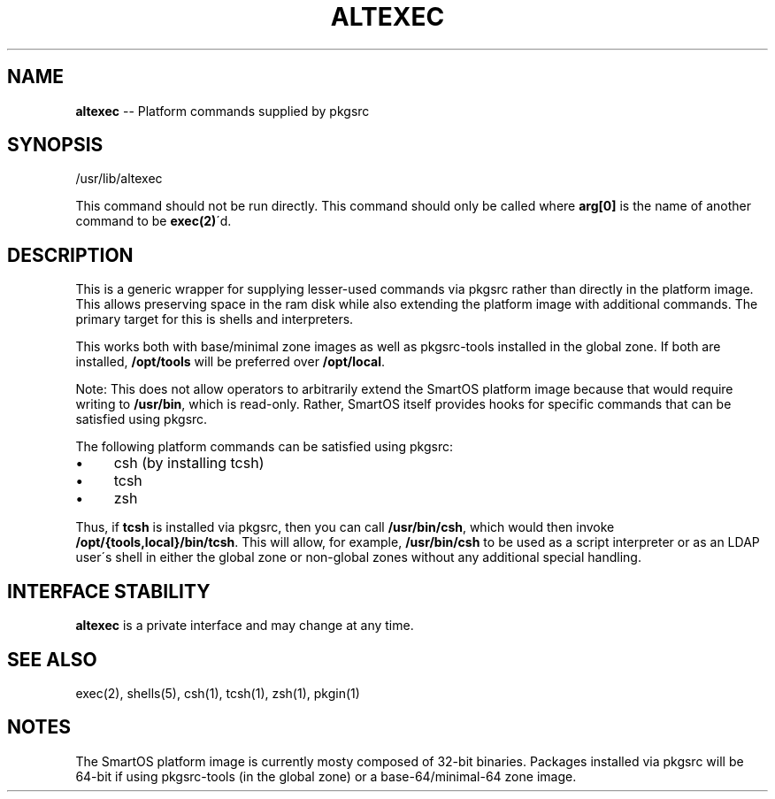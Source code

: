 .\"
.\" This file and its contents are supplied under the terms of the
.\" Common Development and Distribution License ("CDDL"), version 1.0.
.\" You may only use this file in accordance with the terms of version
.\" 1.0 of the CDDL.
.\"
.\" A full copy of the text of the CDDL should have accompanied this
.\" source.  A copy of the CDDL is also available via the Internet at
.\" http://www.illumos.org/license/CDDL.
.\"
.\"
.\" Copyright 2025 MNX Cloud, Inc.
.\"

.\" Generated with Ronnjs 0.4.0
.\" http://github.com/kapouer/ronnjs
.
.TH ALTEXEC 8 "May 30, 2024"
.
.SH "NAME"
\fBaltexec\fR \-\- Platform commands supplied by pkgsrc
.
.SH "SYNOPSIS"
.
.nf
/usr/lib/altexec
.
.fi
.
.P
This command should not be run directly\. This command should only be called
where \fBarg[0]\fR is the name of another command to be \fBexec(2)\fR\'d\.
.
.SH "DESCRIPTION"
This is a generic wrapper for supplying lesser\-used commands via pkgsrc rather
than directly in the platform image\. This allows preserving space in the
ram disk while also extending the platform image with additional commands\. The
primary target for this is shells and interpreters\.
.
.P
This works both with base/minimal zone images as well as pkgsrc\-tools installed
in the global zone\. If both are installed, \fB/opt/tools\fR will be preferred over \fB/opt/local\fR\|\.
.
.P
Note: This does not allow operators to arbitrarily extend the SmartOS platform
image because that would require writing to \fB/usr/bin\fR, which is read\-only\.
Rather, SmartOS itself provides hooks for specific commands that can be
satisfied using pkgsrc\.
.
.P
The following platform commands can be satisfied using pkgsrc:
.
.IP "\(bu" 4
csh (by installing tcsh)
.
.IP "\(bu" 4
tcsh
.
.IP "\(bu" 4
zsh
.
.P
Thus, if \fBtcsh\fR is installed via pkgsrc, then you can call \fB/usr/bin/csh\fR,
which would then invoke \fB/opt/{tools,local}/bin/tcsh\fR\|\. This will allow, for
example, \fB/usr/bin/csh\fR to be used as a script interpreter or as an LDAP user\'s
shell in either the global zone or non\-global zones without any additional
special handling\.
.

.SH INTERFACE STABILITY
\fBaltexec\fR is a private interface and may change at any time.

.SH "SEE ALSO"
.
.nf
  exec(2), shells(5), csh(1), tcsh(1), zsh(1), pkgin(1)
.
.fi
.
.SH "NOTES"
The SmartOS platform image is currently mosty composed of 32\-bit binaries\.
Packages installed via pkgsrc will be 64\-bit if using pkgsrc\-tools (in the
global zone) or a base\-64/minimal\-64 zone image\.
